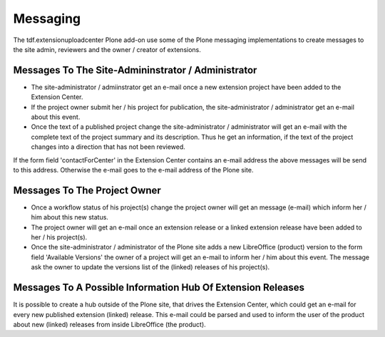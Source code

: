 Messaging
#########

The tdf.extensionuploadcenter Plone add-on use some of the Plone messaging
implementations to create messages to the site admin, reviewers and the
owner / creator of extensions.

Messages To The Site-Admininstrator / Administrator
***************************************************

- The site-administrator / admiinstrator get an e-mail once a new extension
  project have been added to the Extension Center.
- If the project owner submit her / his project for publication, the
  site-administrator / administrator get an e-mail about this event.
- Once the text of a published project change the site-administrator /
  administrator will get an e-mail with the complete text of the project
  summary and its description. Thus he get an information, if the text
  of the project changes into a direction that has not been reviewed.

If the form field 'contactForCenter' in the Extension Center contains an
e-mail address the above messages will be send to this address. Otherwise
the e-mail goes to the e-mail address of the Plone site.



Messages To The Project Owner
*****************************

- Once a workflow status of his project(s) change the project owner will get an
  message (e-mail) which inform her / him about this new status.
- The project owner will get an e-mail once an extension release or a linked
  extension release have been added to her / his project(s).
- Once the site-administrator / administrator of the Plone site adds a new
  LibreOffice (product) version to the form field 'Available Versions' the
  owner of a project will get an e-mail to inform her / him about this event.
  The message ask the owner to update the versions list of the (linked)
  releases of his project(s).


Messages To A Possible Information Hub Of Extension Releases
************************************************************

It is possible to create a hub outside of the Plone site, that drives the
Extension Center, which could get an e-mail for every new published extension
(linked) release. This e-mail could be parsed and used to inform the user
of the product about new (linked) releases from inside LibreOffice (the
product).




